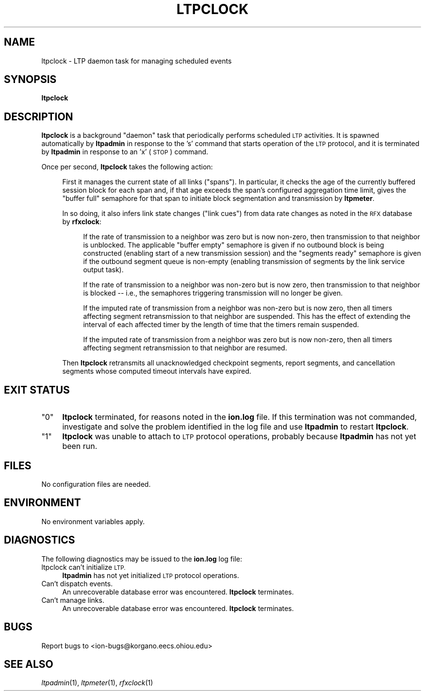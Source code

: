 .\" Automatically generated by Pod::Man 2.28 (Pod::Simple 3.29)
.\"
.\" Standard preamble:
.\" ========================================================================
.de Sp \" Vertical space (when we can't use .PP)
.if t .sp .5v
.if n .sp
..
.de Vb \" Begin verbatim text
.ft CW
.nf
.ne \\$1
..
.de Ve \" End verbatim text
.ft R
.fi
..
.\" Set up some character translations and predefined strings.  \*(-- will
.\" give an unbreakable dash, \*(PI will give pi, \*(L" will give a left
.\" double quote, and \*(R" will give a right double quote.  \*(C+ will
.\" give a nicer C++.  Capital omega is used to do unbreakable dashes and
.\" therefore won't be available.  \*(C` and \*(C' expand to `' in nroff,
.\" nothing in troff, for use with C<>.
.tr \(*W-
.ds C+ C\v'-.1v'\h'-1p'\s-2+\h'-1p'+\s0\v'.1v'\h'-1p'
.ie n \{\
.    ds -- \(*W-
.    ds PI pi
.    if (\n(.H=4u)&(1m=24u) .ds -- \(*W\h'-12u'\(*W\h'-12u'-\" diablo 10 pitch
.    if (\n(.H=4u)&(1m=20u) .ds -- \(*W\h'-12u'\(*W\h'-8u'-\"  diablo 12 pitch
.    ds L" ""
.    ds R" ""
.    ds C` ""
.    ds C' ""
'br\}
.el\{\
.    ds -- \|\(em\|
.    ds PI \(*p
.    ds L" ``
.    ds R" ''
.    ds C`
.    ds C'
'br\}
.\"
.\" Escape single quotes in literal strings from groff's Unicode transform.
.ie \n(.g .ds Aq \(aq
.el       .ds Aq '
.\"
.\" If the F register is turned on, we'll generate index entries on stderr for
.\" titles (.TH), headers (.SH), subsections (.SS), items (.Ip), and index
.\" entries marked with X<> in POD.  Of course, you'll have to process the
.\" output yourself in some meaningful fashion.
.\"
.\" Avoid warning from groff about undefined register 'F'.
.de IX
..
.nr rF 0
.if \n(.g .if rF .nr rF 1
.if (\n(rF:(\n(.g==0)) \{
.    if \nF \{
.        de IX
.        tm Index:\\$1\t\\n%\t"\\$2"
..
.        if !\nF==2 \{
.            nr % 0
.            nr F 2
.        \}
.    \}
.\}
.rr rF
.\"
.\" Accent mark definitions (@(#)ms.acc 1.5 88/02/08 SMI; from UCB 4.2).
.\" Fear.  Run.  Save yourself.  No user-serviceable parts.
.    \" fudge factors for nroff and troff
.if n \{\
.    ds #H 0
.    ds #V .8m
.    ds #F .3m
.    ds #[ \f1
.    ds #] \fP
.\}
.if t \{\
.    ds #H ((1u-(\\\\n(.fu%2u))*.13m)
.    ds #V .6m
.    ds #F 0
.    ds #[ \&
.    ds #] \&
.\}
.    \" simple accents for nroff and troff
.if n \{\
.    ds ' \&
.    ds ` \&
.    ds ^ \&
.    ds , \&
.    ds ~ ~
.    ds /
.\}
.if t \{\
.    ds ' \\k:\h'-(\\n(.wu*8/10-\*(#H)'\'\h"|\\n:u"
.    ds ` \\k:\h'-(\\n(.wu*8/10-\*(#H)'\`\h'|\\n:u'
.    ds ^ \\k:\h'-(\\n(.wu*10/11-\*(#H)'^\h'|\\n:u'
.    ds , \\k:\h'-(\\n(.wu*8/10)',\h'|\\n:u'
.    ds ~ \\k:\h'-(\\n(.wu-\*(#H-.1m)'~\h'|\\n:u'
.    ds / \\k:\h'-(\\n(.wu*8/10-\*(#H)'\z\(sl\h'|\\n:u'
.\}
.    \" troff and (daisy-wheel) nroff accents
.ds : \\k:\h'-(\\n(.wu*8/10-\*(#H+.1m+\*(#F)'\v'-\*(#V'\z.\h'.2m+\*(#F'.\h'|\\n:u'\v'\*(#V'
.ds 8 \h'\*(#H'\(*b\h'-\*(#H'
.ds o \\k:\h'-(\\n(.wu+\w'\(de'u-\*(#H)/2u'\v'-.3n'\*(#[\z\(de\v'.3n'\h'|\\n:u'\*(#]
.ds d- \h'\*(#H'\(pd\h'-\w'~'u'\v'-.25m'\f2\(hy\fP\v'.25m'\h'-\*(#H'
.ds D- D\\k:\h'-\w'D'u'\v'-.11m'\z\(hy\v'.11m'\h'|\\n:u'
.ds th \*(#[\v'.3m'\s+1I\s-1\v'-.3m'\h'-(\w'I'u*2/3)'\s-1o\s+1\*(#]
.ds Th \*(#[\s+2I\s-2\h'-\w'I'u*3/5'\v'-.3m'o\v'.3m'\*(#]
.ds ae a\h'-(\w'a'u*4/10)'e
.ds Ae A\h'-(\w'A'u*4/10)'E
.    \" corrections for vroff
.if v .ds ~ \\k:\h'-(\\n(.wu*9/10-\*(#H)'\s-2\u~\d\s+2\h'|\\n:u'
.if v .ds ^ \\k:\h'-(\\n(.wu*10/11-\*(#H)'\v'-.4m'^\v'.4m'\h'|\\n:u'
.    \" for low resolution devices (crt and lpr)
.if \n(.H>23 .if \n(.V>19 \
\{\
.    ds : e
.    ds 8 ss
.    ds o a
.    ds d- d\h'-1'\(ga
.    ds D- D\h'-1'\(hy
.    ds th \o'bp'
.    ds Th \o'LP'
.    ds ae ae
.    ds Ae AE
.\}
.rm #[ #] #H #V #F C
.\" ========================================================================
.\"
.IX Title "LTPCLOCK 1"
.TH LTPCLOCK 1 "2016-09-07" "perl v5.22.1" "LTP executables"
.\" For nroff, turn off justification.  Always turn off hyphenation; it makes
.\" way too many mistakes in technical documents.
.if n .ad l
.nh
.SH "NAME"
ltpclock \- LTP daemon task for managing scheduled events
.SH "SYNOPSIS"
.IX Header "SYNOPSIS"
\&\fBltpclock\fR
.SH "DESCRIPTION"
.IX Header "DESCRIPTION"
\&\fBltpclock\fR is a background \*(L"daemon\*(R" task that periodically performs
scheduled \s-1LTP\s0 activities.  It is spawned automatically by \fBltpadmin\fR in
response to the 's' command that starts operation of the \s-1LTP\s0 protocol, and
it is terminated by \fBltpadmin\fR in response to an 'x' (\s-1STOP\s0) command.
.PP
Once per second, \fBltpclock\fR takes the following action:
.Sp
.RS 4
First it manages the current state of all links (\*(L"spans\*(R").  In
particular, it checks the age of the currently buffered session block
for each span and, if that age exceeds the span's configured aggregation
time limit, gives the \*(L"buffer full\*(R" semaphore for that span to initiate
block segmentation and transmission by \fBltpmeter\fR.
.Sp
In so doing, it also infers link state changes (\*(L"link cues\*(R") from data rate
changes as noted in the \s-1RFX\s0 database by \fBrfxclock\fR:
.Sp
.RS 4
If the rate of transmission to a neighbor was zero but is now non-zero, then
transmission to that neighbor is unblocked.  The applicable \*(L"buffer empty\*(R"
semaphore is given if no outbound block is being constructed (enabling
start of a new transmission session) and the \*(L"segments ready\*(R" semaphore is
given if the outbound segment queue is non-empty (enabling transmission of
segments by the link service output task).
.Sp
If the rate of transmission to a neighbor was non-zero but is now zero, then
transmission to that neighbor is blocked \*(-- i.e., the semaphores triggering
transmission will no longer be given.
.Sp
If the imputed rate of transmission from a neighbor was non-zero but is now
zero, then all timers affecting segment retransmission to that neighbor are
suspended.  This has the effect of extending the interval of each affected
timer by the length of time that the timers remain suspended.
.Sp
If the imputed rate of transmission from a neighbor was zero but is now
non-zero, then all timers affecting segment retransmission to that neighbor
are resumed.
.RE
.RE
.RS 4
.Sp
Then \fBltpclock\fR retransmits all unacknowledged checkpoint segments,
report segments, and cancellation segments whose computed timeout
intervals have expired.
.RE
.SH "EXIT STATUS"
.IX Header "EXIT STATUS"
.ie n .IP """0""" 4
.el .IP "``0''" 4
.IX Item "0"
\&\fBltpclock\fR terminated, for reasons noted in the \fBion.log\fR file.  If this
termination was not commanded, investigate and solve the problem identified
in the log file and use \fBltpadmin\fR to restart \fBltpclock\fR.
.ie n .IP """1""" 4
.el .IP "``1''" 4
.IX Item "1"
\&\fBltpclock\fR was unable to attach to \s-1LTP\s0 protocol operations, probably because
\&\fBltpadmin\fR has not yet been run.
.SH "FILES"
.IX Header "FILES"
No configuration files are needed.
.SH "ENVIRONMENT"
.IX Header "ENVIRONMENT"
No environment variables apply.
.SH "DIAGNOSTICS"
.IX Header "DIAGNOSTICS"
The following diagnostics may be issued to the \fBion.log\fR log file:
.IP "ltpclock can't initialize \s-1LTP.\s0" 4
.IX Item "ltpclock can't initialize LTP."
\&\fBltpadmin\fR has not yet initialized \s-1LTP\s0 protocol operations.
.IP "Can't dispatch events." 4
.IX Item "Can't dispatch events."
An unrecoverable database error was encountered.  \fBltpclock\fR terminates.
.IP "Can't manage links." 4
.IX Item "Can't manage links."
An unrecoverable database error was encountered.  \fBltpclock\fR terminates.
.SH "BUGS"
.IX Header "BUGS"
Report bugs to <ion\-bugs@korgano.eecs.ohiou.edu>
.SH "SEE ALSO"
.IX Header "SEE ALSO"
\&\fIltpadmin\fR\|(1), \fIltpmeter\fR\|(1), \fIrfxclock\fR\|(1)
